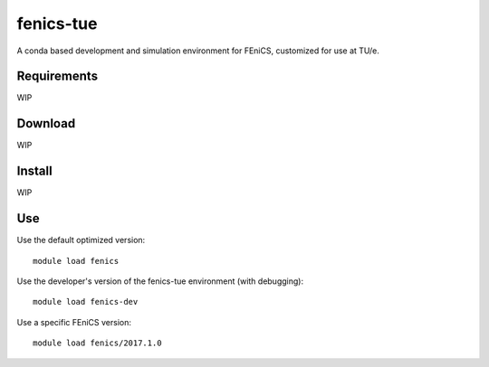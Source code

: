 fenics-tue
==========
A conda based development and simulation environment for FEniCS, customized for
use at TU/e.

Requirements
------------
WIP

Download
--------
WIP

Install
-------
WIP

Use
---
Use the default optimized version::

   module load fenics

Use the developer's version of the fenics-tue environment (with debugging)::

   module load fenics-dev

Use a specific FEniCS version::

   module load fenics/2017.1.0
